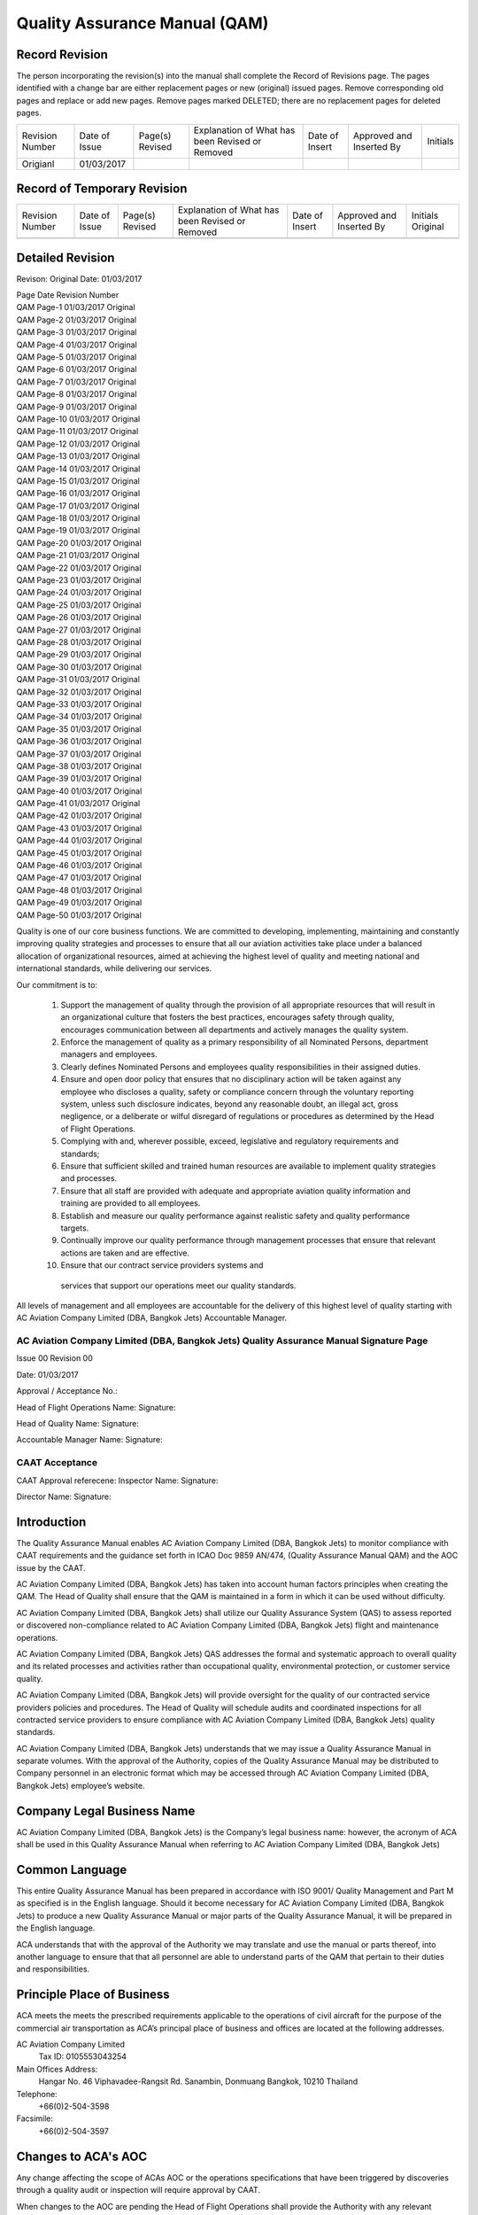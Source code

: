 ==============================
Quality Assurance Manual (QAM)
==============================

Record Revision
===============

The person incorporating the revision(s) into the manual shall
complete the Record of Revisions page. The pages identified with a
change bar are either replacement pages or new (original) issued
pages. Remove corresponding old pages and replace or add new
pages. Remove pages marked DELETED; there are no replacement pages for
deleted pages.

+-----------------+----------+-------+-----------+------+--------+--------+
|Revision Number  |Date      |Page(s)|Explanation|Date  |Approved|Initials|
|                 |of        |Revised|of What has|of    |and     |        |
|                 |Issue     |       |been       |Insert|Inserted|        |
|                 |          |       |Revised or |      |By      |        |
|                 |          |       |Removed    |      |        |        |
+-----------------+----------+-------+-----------+------+--------+--------+
|Origianl         |01/03/2017|       |           |      |        |        |
+-----------------+----------+-------+-----------+------+--------+--------+

Record of Temporary Revision
============================

+---------------+-----+-------+-----------+------+--------+--------+
|Revision Number|Date |Page(s)|Explanation|Date  |Approved|Initials|
|               |of   |Revised|of What has|of    |and     |Original|
|               |Issue|       |been       |Insert|Inserted|        |
|               |     |       |Revised or |      |By      |        |
|               |     |       |Removed    |      |        |        |
+---------------+-----+-------+-----------+------+--------+--------+
|               |     |       |           |      |        |        |
+---------------+-----+-------+-----------+------+--------+--------+

Detailed Revision
=================

Revison: Original
Date: 01/03/2017

| Page          Date            Revision Number
| QAM Page-1	01/03/2017	Original
| QAM Page-2	01/03/2017	Original
| QAM Page-3	01/03/2017	Original
| QAM Page-4	01/03/2017	Original
| QAM Page-5	01/03/2017	Original
| QAM Page-6	01/03/2017	Original
| QAM Page-7	01/03/2017	Original
| QAM Page-8	01/03/2017	Original
| QAM Page-9	01/03/2017	Original
| QAM Page-10	01/03/2017	Original
| QAM Page-11	01/03/2017	Original
| QAM Page-12	01/03/2017	Original
| QAM Page-13	01/03/2017	Original
| QAM Page-14	01/03/2017	Original
| QAM Page-15	01/03/2017	Original
| QAM Page-16	01/03/2017	Original
| QAM Page-17	01/03/2017	Original
| QAM Page-18	01/03/2017	Original
| QAM Page-19	01/03/2017	Original
| QAM Page-20	01/03/2017	Original
| QAM Page-21	01/03/2017	Original
| QAM Page-22	01/03/2017	Original
| QAM Page-23	01/03/2017	Original
| QAM Page-24	01/03/2017	Original
| QAM Page-25	01/03/2017	Original
| QAM Page-26	01/03/2017	Original
| QAM Page-27	01/03/2017	Original
| QAM Page-28	01/03/2017	Original
| QAM Page-29	01/03/2017	Original
| QAM Page-30	01/03/2017	Original
| QAM Page-31	01/03/2017	Original
| QAM Page-32	01/03/2017	Original
| QAM Page-33	01/03/2017	Original
| QAM Page-34	01/03/2017	Original
| QAM Page-35	01/03/2017	Original
| QAM Page-36	01/03/2017	Original
| QAM Page-37	01/03/2017	Original
| QAM Page-38	01/03/2017	Original
| QAM Page-39	01/03/2017	Original
| QAM Page-40	01/03/2017	Original
| QAM Page-41	01/03/2017	Original
| QAM Page-42	01/03/2017	Original
| QAM Page-43	01/03/2017	Original
| QAM Page-44	01/03/2017	Original
| QAM Page-45	01/03/2017	Original
| QAM Page-46	01/03/2017	Original
| QAM Page-47	01/03/2017	Original
| QAM Page-48	01/03/2017	Original
| QAM Page-49	01/03/2017	Original
| QAM Page-50	01/03/2017	Original



Quality is one of our core business functions. We are committed to
developing, implementing, maintaining and constantly improving quality
strategies and processes to ensure that all our aviation activities
take place under a balanced allocation of organizational resources,
aimed at achieving the highest level of quality and meeting national
and international standards, while delivering our services.

Our commitment is to:

    1. Support the management of quality through the provision of all
       appropriate resources that will result in an organizational culture
       that fosters the best practices, encourages safety through quality,
       encourages communication between all departments and actively
       manages the quality system.

    2. Enforce the management of quality as a primary responsibility
       of all Nominated Persons, department managers and employees.

    3. Clearly defines Nominated Persons and employees quality
       responsibilities in their assigned duties.

    4. Ensure and open door policy that ensures that no disciplinary
       action will be taken against any employee who discloses a quality,
       safety or compliance concern through the voluntary reporting
       system, unless such disclosure indicates, beyond any reasonable
       doubt, an illegal act, gross negligence, or a deliberate or wilful
       disregard of regulations or procedures as determined by the Head of
       Flight Operations.

    5. Complying with and, wherever possible, exceed, legislative and
       regulatory requirements and standards;

    6. Ensure that sufficient skilled and trained human resources are
       available to implement quality strategies and processes.

    7. Ensure that all staff are provided with adequate and
       appropriate aviation quality information and training are
       provided to all employees.

    8. Establish and measure our quality performance against realistic
       safety and quality performance targets.


    9. Continually improve our quality performance through management
       processes that ensure that relevant actions are taken and are
       effective.

    10. Ensure that our contract service providers systems and
       services that support our operations meet our quality standards.

All levels of management and all employees are accountable for the
delivery of this highest level of quality starting with AC Aviation
Company Limited (DBA, Bangkok Jets) Accountable Manager.

AC Aviation Company Limited (DBA, Bangkok Jets) Quality Assurance Manual Signature Page
---------------------------------------------------------------------------------------


Issue 00 Revision 00

Date: 01/03/2017

Approval / Acceptance No.:

Head of Flight Operations Name:
Signature:

Head of Quality Name:
Signature:

Accountable Manager Name:
Signature:

CAAT Acceptance
---------------

CAAT Approval referecene:
Inspector Name:
Signature:

Director Name:
Signature:



Introduction
============

The Quality Assurance Manual enables AC Aviation Company Limited (DBA,
Bangkok Jets) to monitor compliance with CAAT requirements and the
guidance set forth in ICAO Doc 9859 AN/474, (Quality Assurance Manual
QAM) and the AOC issue by the CAAT.

AC Aviation Company Limited (DBA, Bangkok Jets) has taken into account
human factors principles when creating the QAM.  The Head of Quality
shall ensure that the QAM is maintained in a form in which it can be
used without difficulty.

AC Aviation Company Limited (DBA, Bangkok Jets) shall utilize our
Quality Assurance System (QAS) to assess reported or discovered
non-compliance related to AC Aviation Company Limited (DBA, Bangkok
Jets) flight and maintenance operations.

AC Aviation Company Limited (DBA, Bangkok Jets) QAS addresses the
formal and systematic approach to overall quality and its related
processes and activities rather than occupational quality,
environmental protection, or customer service quality.

AC Aviation Company Limited (DBA, Bangkok Jets) will provide oversight
for the quality of our contracted service providers policies and
procedures.  The Head of Quality will schedule audits and coordinated
inspections for all contracted service providers to ensure compliance
with AC Aviation Company Limited (DBA, Bangkok Jets) quality
standards.

AC Aviation Company Limited (DBA, Bangkok Jets) understands that we
may issue a Quality Assurance Manual in separate volumes.  With the
approval of the Authority, copies of the Quality Assurance Manual may
be distributed to Company personnel in an electronic format which may
be accessed through AC Aviation Company Limited (DBA, Bangkok Jets)
employee’s website.

Company Legal Business Name
===========================

AC Aviation Company Limited (DBA, Bangkok Jets) is the Company’s legal
business name: however, the acronym of ACA shall be used in this
Quality Assurance Manual when referring to AC Aviation Company Limited
(DBA, Bangkok Jets)

Common Language
===============

This entire Quality Assurance Manual has been prepared in accordance
with ISO 9001/ Quality Management and Part M as specified is in the
English language.  Should it become necessary for AC Aviation Company
Limited (DBA, Bangkok Jets) to produce a new Quality Assurance Manual
or major parts of the Quality Assurance Manual, it will be prepared in
the English language.

ACA understands that with the approval of the Authority we may
translate and use the manual or parts thereof, into another language
to ensure that that all personnel are able to understand parts of the
QAM that pertain to their duties and responsibilities.

Principle Place of Business
===========================

ACA meets the meets the prescribed requirements applicable to the
operations of civil aircraft for the purpose of the commercial air
transportation as ACA’s principal place of business and offices are
located at the following addresses.

AC Aviation Company Limited
  Tax ID: 0105553043254

Main Offices Address:
  Hangar No. 46
  Viphavadee-Rangsit Rd.
  Sanambin, Donmuang
  Bangkok, 10210
  Thailand

Telephone:
  +66(0)2-504-3598

Facsimile:
  +66(0)2-504-3597



Changes to ACA's AOC
====================

Any change affecting the scope of ACAs AOC or the operations
specifications that have been triggered by discoveries through a
quality audit or inspection will require approval by CAAT.

When changes to the AOC are pending the Head of Flight Operations
shall provide the Authority with any relevant documentation. Changes
shall only be implemented upon receipt of formal approval by the
CAAT. ACA understands that we may operate under the conditions
prescribed by the CAAT during such changes, as applicable.

ACA will give the Authority 10 day’s prior notice of a proposed change
of a Nominated Person unless the circumstances are exceptional.

System of Amendment and Revision
================================


Persons Responsible for Issuance of Amendments and Revisions to the QAM
-----------------------------------------------------------------------

All Nominated Persons will consult with the Head of Quality when they
feel a revision is necessary to this QAM. The Head of Quality will
then consult with the Head of Flight Operations regarding the
revision. The Head of Flight Operations and Head of Quality may agree
that a revision is not needed or may proceed with the revision process
and refer the revision to the Quality Assurance Committee for
approval.

The following Nominated Persons are responsible for any
revisions to this QAM for the department that they oversee:

* The Head of Flight Operations is responsible for overseeing and the
  issuance of ALL revisions and amendments to the QAM;

* The Head of Quality will oversee revisions related to ACA's Quality
  Assurance Manual relating to quality that is applicable to flight,
  ground operations and training topics;

* The Head of Flight Training will oversee revisions related to quality
  for ground and flight training for all Flight and In-Flight Service
  Representatives; The Head of Engineering will oversee revisions
  related to quality in the maintenance department and Part M.

* The Head of Ground Training will oversee revisions related to
  quality for all ground operations and ground training subjects for all
  ground operations employees and contracted ground handling companies;

* The Security Manager will oversee all quality related revisions for
  security and security training of ACA employees.

Note: The person making a revision to this Quality Assurance Manual is
responsible for checking all other ACA manuals to ensure that the
revision to the Quality Assurance Manual does not trigger a revision
to another ACA manual. The person making the revision to the Quality
Assurance Manual is responsible for making revisions to all other ACA
manuals that have been affected by the Quality Assurance Manual
revision.
